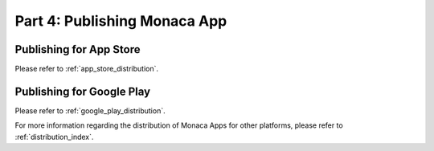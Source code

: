 .. _cli_publishing_app:==================================Part 4: Publishing Monaca App==================================.. rst-class:: right-menuPublishing for App Store==================================Please refer to :ref:`app_store_distribution`.Publishing for Google Play==================================Please refer to :ref:`google_play_distribution`.For more information regarding the distribution of Monaca Apps for other platforms, please refer to :ref:`distribution_index`... seealso::  *See Also*:  - :ref:`cli_starting_project`  - :ref:`cli_testing_debugging`  - :ref:`cli_building_app`